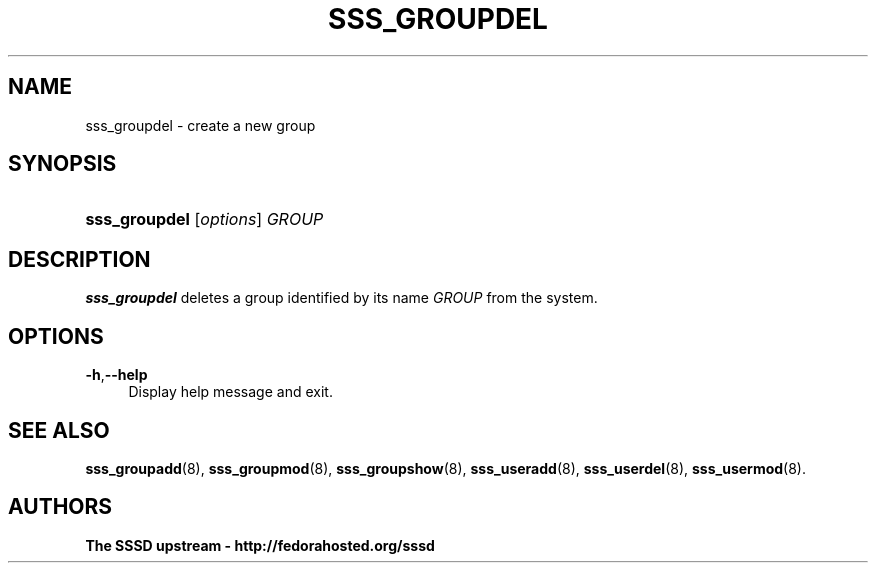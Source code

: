 '\" t
.\"     Title: sss_groupdel
.\"    Author: The SSSD upstream - http://fedorahosted.org/sssd
.\" Generator: DocBook XSL Stylesheets v1.75.2 <http://docbook.sf.net/>
.\"      Date: 06/18/2010
.\"    Manual: SSSD Manual pages
.\"    Source: SSSD
.\"  Language: English
.\"
.TH "SSS_GROUPDEL" "8" "06/18/2010" "SSSD" "SSSD Manual pages"
.\" -----------------------------------------------------------------
.\" * set default formatting
.\" -----------------------------------------------------------------
.\" disable hyphenation
.nh
.\" disable justification (adjust text to left margin only)
.ad l
.\" -----------------------------------------------------------------
.\" * MAIN CONTENT STARTS HERE *
.\" -----------------------------------------------------------------
.SH "NAME"
sss_groupdel \- create a new group
.SH "SYNOPSIS"
.HP \w'\fBsss_groupdel\fR\ 'u
\fBsss_groupdel\fR [\fIoptions\fR] \fIGROUP\fR
.SH "DESCRIPTION"
.PP

\fBsss_groupdel\fR
deletes a group identified by its name
\fIGROUP\fR
from the system\&.
.SH "OPTIONS"
.PP
\fB\-h\fR,\fB\-\-help\fR
.RS 4
Display help message and exit\&.
.RE
.SH "SEE ALSO"
.PP

\fBsss_groupadd\fR(8),
\fBsss_groupmod\fR(8),
\fBsss_groupshow\fR(8),
\fBsss_useradd\fR(8),
\fBsss_userdel\fR(8),
\fBsss_usermod\fR(8)\&.
.SH "AUTHORS"
.PP
\fBThe SSSD upstream \- http://fedorahosted\&.org/sssd\fR
